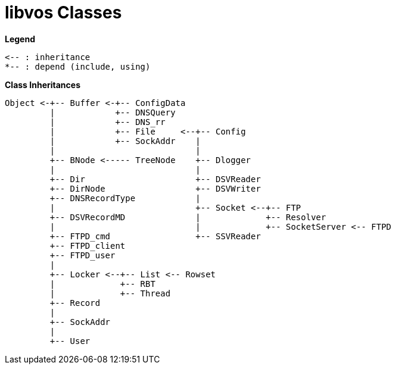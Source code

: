 # libvos Classes

*Legend*

```
<-- : inheritance
*-- : depend (include, using)
```

*Class Inheritances*

```
Object <-+-- Buffer <-+-- ConfigData
         |            +-- DNSQuery
         |            +-- DNS_rr
         |            +-- File     <--+-- Config
         |            +-- SockAddr    |
         |                            |
         +-- BNode <----- TreeNode    +-- Dlogger
         |                            |
         +-- Dir                      +-- DSVReader
         +-- DirNode                  +-- DSVWriter
         +-- DNSRecordType            |
         |                            +-- Socket <--+-- FTP
         +-- DSVRecordMD              |             +-- Resolver
         |                            |             +-- SocketServer <-- FTPD
         +-- FTPD_cmd                 +-- SSVReader
         +-- FTPD_client
         +-- FTPD_user
         |
         +-- Locker <--+-- List <-- Rowset
         |             +-- RBT
         |             +-- Thread
         +-- Record
         |
         +-- SockAddr
         |
         +-- User
```
